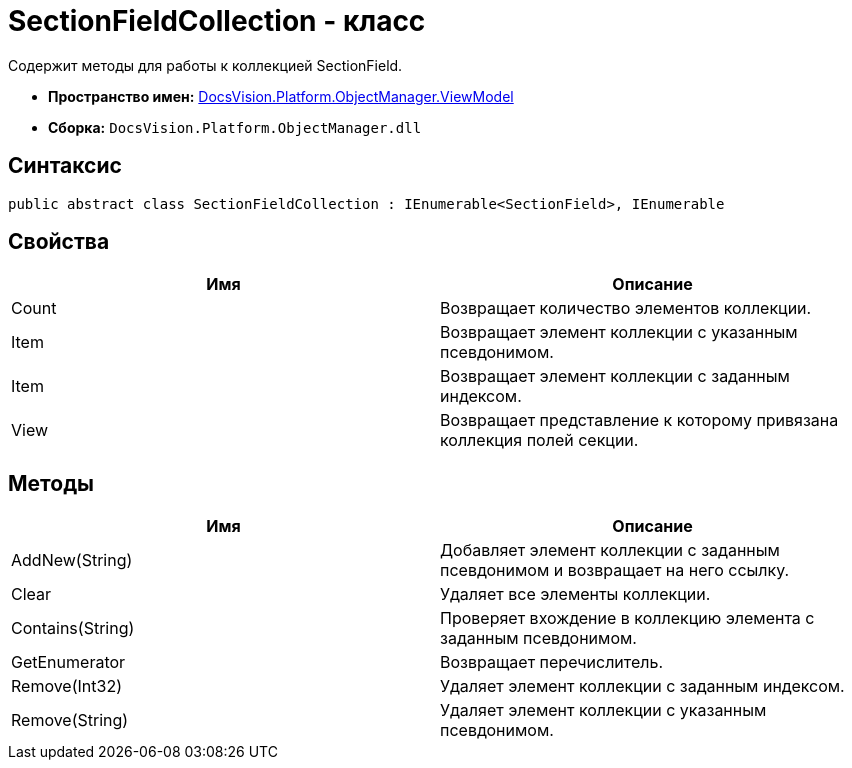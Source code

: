 = SectionFieldCollection - класс

Содержит методы для работы к коллекцией SectionField.

* *Пространство имен:* xref:api/DocsVision/Platform/ObjectManager/ViewModel/ViewModel_NS.adoc[DocsVision.Platform.ObjectManager.ViewModel]
* *Сборка:* `DocsVision.Platform.ObjectManager.dll`

== Синтаксис

[source,csharp]
----
public abstract class SectionFieldCollection : IEnumerable<SectionField>, IEnumerable
----

== Свойства

[cols=",",options="header"]
|===
|Имя |Описание
|Count |Возвращает количество элементов коллекции.
|Item |Возвращает элемент коллекции с указанным псевдонимом.
|Item |Возвращает элемент коллекции с заданным индексом.
|View |Возвращает представление к которому привязана коллекция полей секции.
|===

== Методы

[cols=",",options="header"]
|===
|Имя |Описание
|AddNew(String) |Добавляет элемент коллекции с заданным псевдонимом и возвращает на него ссылку.
|Clear |Удаляет все элементы коллекции.
|Contains(String) |Проверяет вхождение в коллекцию элемента с заданным псевдонимом.
|GetEnumerator |Возвращает перечислитель.
|Remove(Int32) |Удаляет элемент коллекции с заданным индексом.
|Remove(String) |Удаляет элемент коллекции с указанным псевдонимом.
|===

